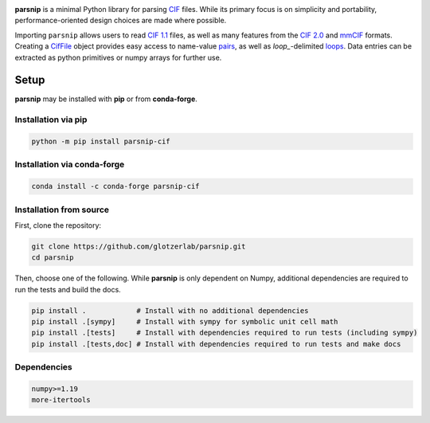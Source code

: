 .. _images:

.. image:: https://raw.githubusercontent.com/glotzerlab/parsnip/refs/heads/main/doc/source/_static/parsnip_header_dark.svg
  :width: 600


.. _header:

..
  TODO: set up Readthedocs, PyPI, and conda-forge

|ReadTheDocs|
|PyPI|
|conda-forge|

.. |ReadTheDocs| image:: https://readthedocs.org/projects/parsnip-cif/badge/?version=latest
   :target: http://parsnip-cif.readthedocs.io/en/latest/?badge=latest
.. |PyPI| image:: https://img.shields.io/pypi/v/parsnip-cif.svg
   :target: https://pypi.org/project/parsnip-cif/
.. |conda-forge| image:: https://img.shields.io/conda/vn/conda-forge/parsnip-cif.svg
   :target: https://anaconda.org/conda-forge/parsnip-cif


.. _introduction:

**parsnip** is a minimal Python library for parsing `CIF <https://www.iucr.org/resources/cif>`_ files. While its primary focus is on simplicity and portability, performance-oriented design choices are made where possible.

.. _parse:

Importing ``parsnip`` allows users to read `CIF 1.1 <https://www.iucr.org/resources/cif/spec/version1.1>`_ files, as well as many features from the `CIF 2.0 <https://www.iucr.org/resources/cif/cif2>`_ and `mmCIF <https://pdb101.rcsb.org/learn/guide-to-understanding-pdb-data/beginner’s-guide-to-pdb-structures-and-the-pdbx-mmcif-format>`_ formats.
Creating a `CifFile`_ object provides easy access to name-value `pairs`_, as well
as `loop\_`-delimited `loops`_. Data entries can be extracted as python primitives or
numpy arrays for further use.

.. _CifFile: https://parsnip-cif.readthedocs.io/en/latest/package-parse.html#parsnip.parsnip.CifFile
.. _pairs: https://parsnip-cif.readthedocs.io/en/latest/package-parse.html#parsnip.parsnip.CifFile.pairs
.. _loops: https://parsnip-cif.readthedocs.io/en/latest/package-parse.html#parsnip.parsnip.CifFile.loops

.. _installing:

Setup
-----

**parsnip** may be installed with **pip** or from **conda-forge**.


Installation via pip
^^^^^^^^^^^^^^^^^^^^

.. code:: bash

    python -m pip install parsnip-cif

Installation via conda-forge
^^^^^^^^^^^^^^^^^^^^^^^^^^^^

.. code:: bash

    conda install -c conda-forge parsnip-cif


Installation from source
^^^^^^^^^^^^^^^^^^^^^^^^

First, clone the repository:

.. code:: bash

    git clone https://github.com/glotzerlab/parsnip.git
    cd parsnip

Then, choose one of the following. While **parsnip** is only dependent on Numpy,
additional dependencies are required to run the tests and build the docs.

.. code:: bash

    pip install .            # Install with no additional dependencies
    pip install .[sympy]     # Install with sympy for symbolic unit cell math
    pip install .[tests]     # Install with dependencies required to run tests (including sympy)
    pip install .[tests,doc] # Install with dependencies required to run tests and make docs

Dependencies
^^^^^^^^^^^^

.. code:: text

   numpy>=1.19
   more-itertools

.. _contributing:
